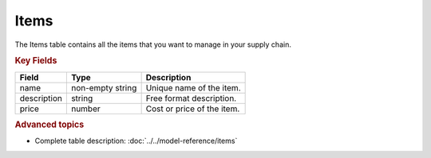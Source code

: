 =====
Items
=====

The Items table contains all the items that you want to manage in your supply chain.

.. rubric:: Key Fields

=============== ================= ===========================================================
Field           Type              Description
=============== ================= ===========================================================
name            non-empty string  Unique name of the item.                                  
description     string            Free format description.
price           number            Cost or price of the item.
=============== ================= ===========================================================                          

.. rubric:: Advanced topics

* Complete table description: :doc:`../../model-reference/items`
